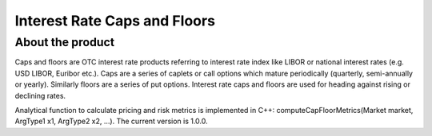 Interest Rate Caps and Floors 
=============================

About the product
-----------------
Caps and floors are OTC interest rate products referring to interest rate index like LIBOR or national interest rates (e.g. USD LIBOR, Euribor etc.). Caps are a series of caplets or call options which mature periodically (quarterly, semi-annually or yearly). Similarly floors are a series of put options. Interest rate caps and floors are used for heading against rising or declining rates. 

Analytical function to calculate pricing and risk metrics is implemented in C++: computeCapFloorMetrics(Market market, ArgType1 x1, ArgType2 x2, …). The current version is 1.0.0. 
